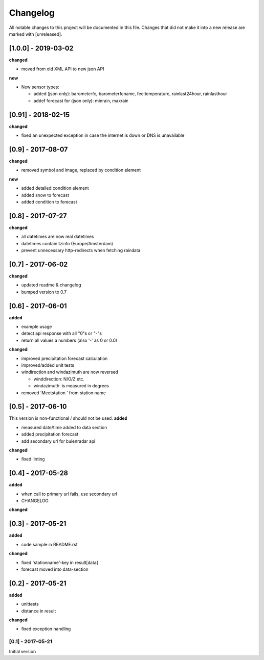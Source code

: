 Changelog
=========
All notable changes to this project will be documented in this file.
Changes that did not make it into a new release are marked with [unreleased].

[1.0.0] - 2019-03-02
""""""""""""""""""""
**changed**

- moved from old XML API to new json API

**new**

- New sensor types:

  - added (json only): barometerfc, barometerfcname, feeltemperature, rainlast24hour, rainlasthour
  - addef forecast for (json only): minrain, maxrain


[0.91] - 2018-02-15
"""""""""""""""""""
**changed**

- fixed an unexpected exception in case the internet is down or DNS is unavailable


[0.9] - 2017-08-07
""""""""""""""""""
**changed**

- removed symbol and image, replaced by condition element

**new**

- added detailed condition element
- added snow to forecast
- added condition to forecast

[0.8] - 2017-07-27
""""""""""""""""""
**changed**

- all datetimes are now real datetimes
- datetimes contain tzinfo (Europe/Amsterdam)
- prevent unnecessary http-redirects when fetching raindata

[0.7] - 2017-06-02
""""""""""""""""""
**changed**

- updated readme & changelog
- bumped version to 0.7

[0.6] - 2017-06-01
""""""""""""""""""
**added**

- example usage
- detect api response with all "0"s or "-"s
- return all values a numbers (also '-' as 0 or 0.0)

**changed**

- improved precipitation forecast calculation
- improved/added unit tests
- windirection and windazimuth are now reversed

  - winddirection: N/O/Z etc.
  - windazimuth: is measured in degrees

- removed 'Meetstation ' from station name

[0.5] - 2017-06-10
""""""""""""""""""
This version is non-functional / should not be used.
**added**

- measured date/time added to data section
- added precipitation forecast
- add secondary url for buienradar api

**changed**

- fixed linting

[0.4] - 2017-05-28
""""""""""""""""""
**added**

- when call to primary url fails, use secondary url
- CHANGELOG

**changed**



[0.3] - 2017-05-21
""""""""""""""""""
**added**

- code sample in README.rst

**changed**

- fixed 'stationname'-key in result[data]
- forecast moved into data-section


[0.2] - 2017-05-21
""""""""""""""""""
**added**

- unittests
- distance in result

**changed**

- fixed exception handling


[0.1] - 2017-05-21
******************
Initial version
